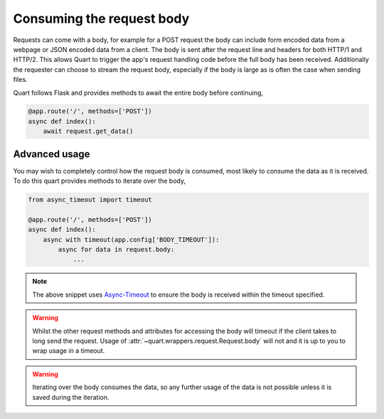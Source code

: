 .. _request_body:

Consuming the request body
==========================

Requests can come with a body, for example for a POST request the body
can include form encoded data from a webpage or JSON encoded data from
a client. The body is sent after the request line and headers for both
HTTP/1 and HTTP/2. This allows Quart to trigger the app's request
handling code before the full body has been received. Additionally the
requester can choose to stream the request body, especially if the
body is large as is often the case when sending files.

Quart follows Flask and provides methods to await the entire body
before continuing,

.. code-block:: python

    @app.route('/', methods=['POST'])
    async def index():
        await request.get_data()

Advanced usage
--------------

You may wish to completely control how the request body is consumed,
most likely to consume the data as it is received. To do this quart
provides methods to iterate over the body,

.. code-block:: python

    from async_timeout import timeout

    @app.route('/', methods=['POST'])
    async def index():
        async with timeout(app.config['BODY_TIMEOUT']):
            async for data in request.body:
                ...

.. note::

   The above snippet uses `Async-Timeout
   <https://github.com/aio-libs/async-timeout>`_ to ensure the body is
   received within the timeout specified.

.. warning::

   Whilst the other request methods and attributes for accessing the
   body will timeout if the client takes to long send the
   request. Usage of :attr:`~quart.wrappers.request.Request.body` will
   not and it is up to you to wrap usage in a timeout.

.. warning::

    Iterating over the body consumes the data, so any further usage of
    the data is not possible unless it is saved during the iteration.

